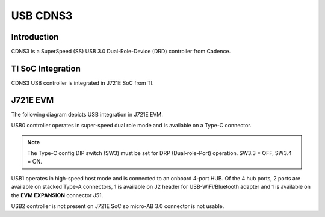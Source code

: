 #########
USB CDNS3
#########

Introduction
************

CDNS3 is a SuperSpeed (SS) USB 3.0 Dual-Role-Device (DRD) controller from
Cadence.

TI SoC Integration
******************

CDNS3 USB controller is integrated in J721E SoC from TI.

J721E EVM
*********

The following diagram depicts USB integration in J721E EVM.

.. image:: /images/usb_j721e_evm.png

USB0 controller operates in super-speed dual role mode and is available on
a Type-C connector.

.. note::
   The Type-C config DIP switch (SW3) must be set for DRP (Dual-role-Port)
   operation. SW3.3 = OFF, SW3.4 = ON.

USB1 operates in high-speed host mode and is connected to an onboard 4-port
HUB.  Of the 4 hub ports, 2 ports are available on stacked Type-A connectors,
1 is available on J2 header for USB-WiFi/Bluetooth adapter and 1 is available
on the **EVM EXPANSION** connector J51.

USB2 controller is not present on J721E SoC so micro-AB 3.0 connector is not
usable.


